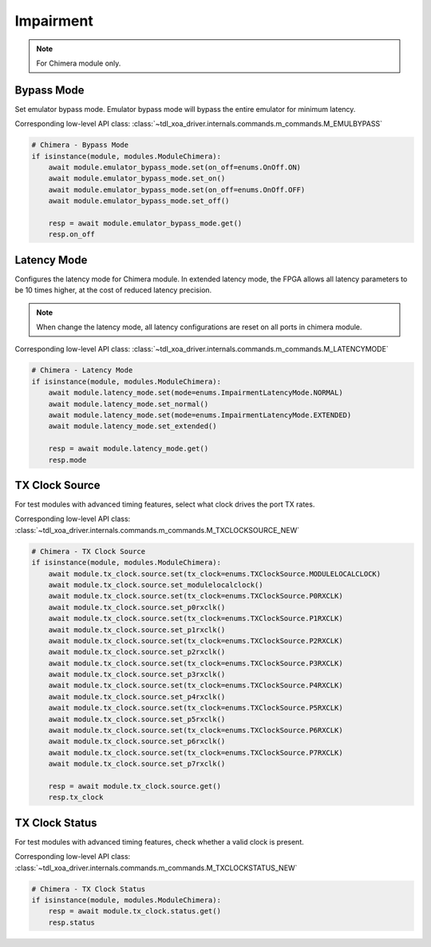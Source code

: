 Impairment
=========================

.. note::

    For Chimera module only.


Bypass Mode
--------------------
Set emulator bypass mode. Emulator bypass mode will bypass the entire emulator
for minimum latency.

Corresponding low-level API class: :class:`~tdl_xoa_driver.internals.commands.m_commands.M_EMULBYPASS`

.. code-block:: python

    # Chimera - Bypass Mode
    if isinstance(module, modules.ModuleChimera):
        await module.emulator_bypass_mode.set(on_off=enums.OnOff.ON)
        await module.emulator_bypass_mode.set_on()
        await module.emulator_bypass_mode.set(on_off=enums.OnOff.OFF)
        await module.emulator_bypass_mode.set_off()

        resp = await module.emulator_bypass_mode.get()
        resp.on_off


Latency Mode
--------------------
Configures the latency mode for Chimera module. In extended latency mode, the FPGA allows all latency parameters to be 10 times higher, at the cost of reduced latency precision.

.. note::

    When change the latency mode, all latency configurations are reset on all ports in chimera module.

Corresponding low-level API class: :class:`~tdl_xoa_driver.internals.commands.m_commands.M_LATENCYMODE`

.. code-block:: python

    # Chimera - Latency Mode
    if isinstance(module, modules.ModuleChimera):
        await module.latency_mode.set(mode=enums.ImpairmentLatencyMode.NORMAL)
        await module.latency_mode.set_normal()
        await module.latency_mode.set(mode=enums.ImpairmentLatencyMode.EXTENDED)
        await module.latency_mode.set_extended()

        resp = await module.latency_mode.get()
        resp.mode


TX Clock Source
--------------------
For test modules with advanced timing features, select what clock drives the port TX rates.

Corresponding low-level API class: :class:`~tdl_xoa_driver.internals.commands.m_commands.M_TXCLOCKSOURCE_NEW`

.. code-block:: python

    # Chimera - TX Clock Source
    if isinstance(module, modules.ModuleChimera):
        await module.tx_clock.source.set(tx_clock=enums.TXClockSource.MODULELOCALCLOCK)
        await module.tx_clock.source.set_modulelocalclock()
        await module.tx_clock.source.set(tx_clock=enums.TXClockSource.P0RXCLK)
        await module.tx_clock.source.set_p0rxclk()
        await module.tx_clock.source.set(tx_clock=enums.TXClockSource.P1RXCLK)
        await module.tx_clock.source.set_p1rxclk()
        await module.tx_clock.source.set(tx_clock=enums.TXClockSource.P2RXCLK)
        await module.tx_clock.source.set_p2rxclk()
        await module.tx_clock.source.set(tx_clock=enums.TXClockSource.P3RXCLK)
        await module.tx_clock.source.set_p3rxclk()
        await module.tx_clock.source.set(tx_clock=enums.TXClockSource.P4RXCLK)
        await module.tx_clock.source.set_p4rxclk()
        await module.tx_clock.source.set(tx_clock=enums.TXClockSource.P5RXCLK)
        await module.tx_clock.source.set_p5rxclk()
        await module.tx_clock.source.set(tx_clock=enums.TXClockSource.P6RXCLK)
        await module.tx_clock.source.set_p6rxclk()
        await module.tx_clock.source.set(tx_clock=enums.TXClockSource.P7RXCLK)
        await module.tx_clock.source.set_p7rxclk()

        resp = await module.tx_clock.source.get()
        resp.tx_clock


TX Clock Status
----------------------------
For test modules with advanced timing features, check whether a valid clock is present.

Corresponding low-level API class: :class:`~tdl_xoa_driver.internals.commands.m_commands.M_TXCLOCKSTATUS_NEW`

.. code-block:: python

    # Chimera - TX Clock Status
    if isinstance(module, modules.ModuleChimera):
        resp = await module.tx_clock.status.get()
        resp.status